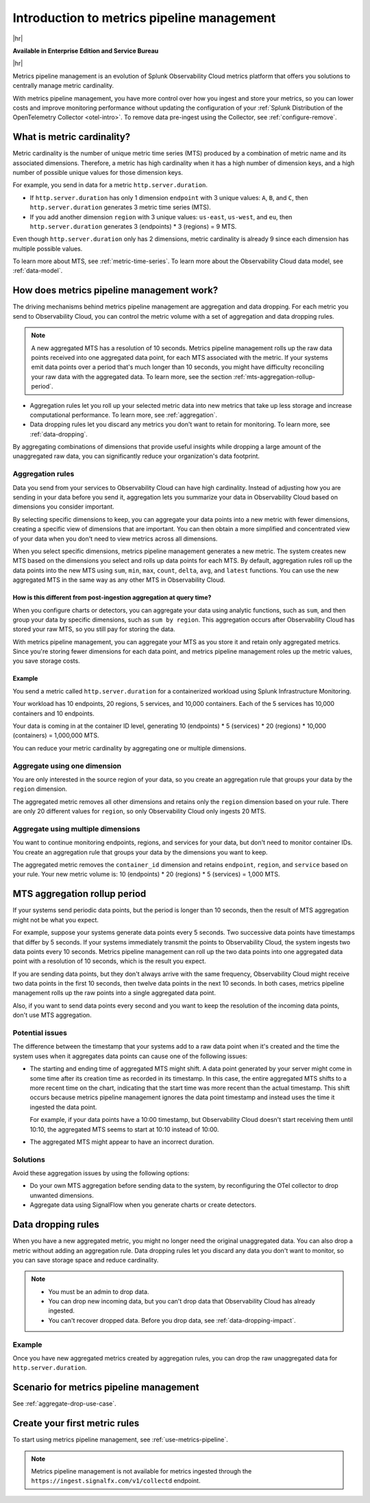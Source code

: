 
.. _metrics-pipeline-intro:

******************************************************
Introduction to metrics pipeline management
******************************************************

.. meta::
    :description: Introduction to metrics pipeline management in Splunk Infrastructure Monitoring

|hr|

:strong:`Available in Enterprise Edition and Service Bureau`

|hr|

.. meta::
    :description: Introduction to metrics pipeline management in Splunk Observability Cloud.

Metrics pipeline management is an evolution of Splunk Observability Cloud metrics platform that offers you solutions to
centrally manage metric cardinality.

With metrics pipeline management, you have more control over how you ingest and store your metrics, so you can lower
costs and improve monitoring performance without updating the configuration of your
:ref:`Splunk Distribution of the OpenTelemetry Collector <otel-intro>`. To remove data pre-ingest using the Collector,
see :ref:`configure-remove`.

What is metric cardinality?
=============================

Metric cardinality is the number of unique metric time series (MTS) produced by a combination of metric name and its
associated dimensions. Therefore, a metric has high cardinality when it has a high number of dimension keys, and a high
number of possible unique values for those dimension keys.

For example, you send in data for a metric ``http.server.duration``.

* If ``http.server.duration`` has only 1 dimension ``endpoint`` with 3 unique values: ``A``, ``B``, and ``C``, then
  ``http.server.duration`` generates 3 metric time series (MTS).
* If you add another dimension ``region`` with 3 unique values: ``us-east``, ``us-west``, and ``eu``, then
  ``http.server.duration`` generates 3 (endpoints) * 3 (regions) = 9 MTS.

Even though ``http.server.duration`` only has 2 dimensions, metric cardinality is already 9 since each dimension has
multiple possible values.

To learn more about MTS, see :ref:`metric-time-series`. To learn more about the Observability Cloud data model, see
:ref:`data-model`.

How does metrics pipeline management work?
========================================================

The driving mechanisms behind metrics pipeline management are aggregation and data dropping. For each metric you send to
Observability Cloud, you can control the metric volume with a set of aggregation and data dropping rules.

.. note:: A new aggregated MTS has a resolution of 10 seconds. Metrics pipeline management rolls up the raw data
   points received into one aggregated data point, for each MTS associated with the metric. If your systems emit data
   points over a period that's much longer than 10 seconds, you might have difficulty reconciling your raw data with
   the aggregated data. To learn more, see the section :ref:`mts-aggregation-rollup-period`.

* Aggregation rules let you roll up your selected metric data into new metrics that take up less storage and increase
  computational performance. To learn more, see :ref:`aggregation`.
* Data dropping rules let you discard any metrics you don't want to retain for monitoring. To learn more, see
  :ref:`data-dropping`.

By aggregating combinations of dimensions that provide useful insights while dropping a large amount of the unaggregated
raw data, you can significantly reduce your organization's data footprint.

.. _aggregation:

Aggregation rules
--------------------------------------------------------------------------------

Data you send from your services to Observability Cloud can have high cardinality. Instead of adjusting how you are
sending in your data before you send it, aggregation lets you summarize your data in Observability Cloud based on
dimensions you consider important.

.. mermaid::

   flowchart LR
   Raw[(Incoming raw MTS)] ---|MPM|ChooseDimensions{"`Choose MTS to aggregate`"} ---|Perform aggregation|CreateNew("`New aggregated MTS with rolled-up
   metrics`") ---|Keep or drop raw MTS|OriginalMTS[(Kept MTS and new MTS)]

By selecting specific dimensions to keep, you can aggregate your data points into a new metric with fewer dimensions,
creating a specific view of dimensions that are important. You can then obtain a more simplified and concentrated view
of your data when you don't need to view metrics across all dimensions.

When you select specific dimensions, metrics pipeline management generates a new metric. The system creates new MTS
based on the dimensions you select and rolls up data points for each MTS. By default, aggregation rules roll up the
data points into the new MTS using ``sum``, ``min``, ``max``, ``count``, ``delta``, ``avg``, and ``latest`` functions.
You can use the new aggregated MTS in the same way as any other MTS in Observability Cloud.

How is this different from post-ingestion aggregation at query time?
^^^^^^^^^^^^^^^^^^^^^^^^^^^^^^^^^^^^^^^^^^^^^^^^^^^^^^^^^^^^^^^^^^^^^^^^^^^^^^^

When you configure charts or detectors, you can aggregate your data using analytic functions, such as ``sum``, and then
group your data by specific dimensions, such as ``sum by region``. This aggregation occurs after Observability Cloud
has stored your raw MTS, so you still pay for storing the data.

With metrics pipeline management, you can aggregate your MTS as you store it and retain only aggregated metrics. Since
you're storing fewer dimensions for each data point, and metrics pipeline management roles up the metric values, you
save storage costs.

Example
^^^^^^^^^^^^^^^^^^^^^^^^^^^^^^^^^^^^^^^^^^^^^^^^^^^^^^^^^^^^^^^^^^^^^^^^^^^^^^^

You send a metric called ``http.server.duration`` for a containerized workload using Splunk Infrastructure Monitoring.

Your workload has 10 endpoints, 20 regions, 5 services, and 10,000 containers. Each of the 5 services has 10,000
containers and 10 endpoints.

Your data is coming in at the container ID level, generating 10 (endpoints) * 5 (services) * 20 (regions) * 10,000 (containers) = 1,000,000 MTS.

You can reduce your metric cardinality by aggregating one or multiple dimensions.

Aggregate using one dimension
--------------------------------------------------------------------------------

You are only interested in the source region of your data, so you create an aggregation rule that groups your data by
the ``region`` dimension.

The aggregated metric removes all other dimensions and retains only the ``region`` dimension based on your rule. There
are only 20 different values for ``region``, so only Observability Cloud only ingests 20 MTS.

Aggregate using multiple dimensions
--------------------------------------------------------------------------------

You want to continue monitoring endpoints, regions, and services for your data, but don't need to monitor container IDs.
You create an aggregation rule that groups your data by the dimensions you want to keep.

The aggregated metric removes the ``container_id`` dimension and retains ``endpoint``, ``region``, and ``service``
based on your rule. Your new metric volume is: 10 (endpoints) * 20 (regions) * 5 (services) = 1,000 MTS.

.. _mts-aggregation-rollup-period:

MTS aggregation rollup period
===============================================================================

If your systems send periodic data points, but the period is longer than 10 seconds, then the result of MTS aggregation
might not be what you expect.

For example, suppose your systems generate data points every 5 seconds. Two successive data points have timestamps
that differ by 5 seconds. If your systems immediately transmit the points to Observability Cloud, the system ingests
two data points every 10 seconds. Metrics pipeline management can roll up the two data points into one aggregated
data point with a resolution of 10 seconds, which is the result you expect.

If you are sending data points, but they don't always arrive with the same frequency,
Observability Cloud might receive two data points in the first 10 seconds, then twelve data points in the next 10
seconds. In both cases, metrics pipeline management rolls up the raw points into a single aggregated data point.

Also, if you want to send data points every second and you want to keep the resolution of the incoming data points, don't
use MTS aggregation.

Potential issues
--------------------------------------------------------------------------------

The difference between the timestamp that your systems add to a raw data point when it's created and the time
the system uses when it aggregates data points can cause one of the following issues:

* The starting and ending time of aggregated MTS might shift. A data point generated by your server
  might come in some time after its creation time as recorded in its timestamp. In this case, the entire aggregated
  MTS shifts to a more recent time on the chart, indicating that the start time was more recent than the actual timestamp. This shift occurs
  because metrics pipeline management ignores the data point timestamp and instead uses the time it ingested the
  data point.

  For example, if your data points have a 10:00 timestamp, but Observability Cloud doesn't start receiving them
  until 10:10, the aggregated MTS seems to start at 10:10 instead of 10:00.
* The aggregated MTS might appear to have an incorrect duration.

Solutions
--------------------------------------------------------------------------------

Avoid these aggregation issues by using the following options:

* Do your own MTS aggregation before sending data to the system, by reconfiguring the OTel collector to drop unwanted dimensions.
* Aggregate data using SignalFlow when you generate charts or create detectors.


.. _data-dropping:

Data dropping rules
===============================================================================

When you have a new aggregated metric, you might no longer need the original unaggregated data. You
can also drop a metric without adding an aggregation rule. Data dropping rules let you discard any data you don't want
to monitor, so you can save storage space and reduce cardinality.

.. note::
    - You must be an admin to drop data.
    - You can drop new incoming data, but you can't drop data that Observability Cloud has already ingested.
    - You can't recover dropped data. Before you drop data, see :ref:`data-dropping-impact`.

Example
--------------------------------------------------------------------------------

Once you have new aggregated metrics created by aggregation rules, you can drop the raw unaggregated data for
``http.server.duration``.

Scenario for metrics pipeline management
===============================================================================

See :ref:`aggregate-drop-use-case`.

Create your first metric rules
===============================================================================

To start using metrics pipeline management, see :ref:`use-metrics-pipeline`.

.. note:: Metrics pipeline management is not available for metrics ingested through the ``https://ingest.signalfx.com/v1/collectd`` endpoint.
